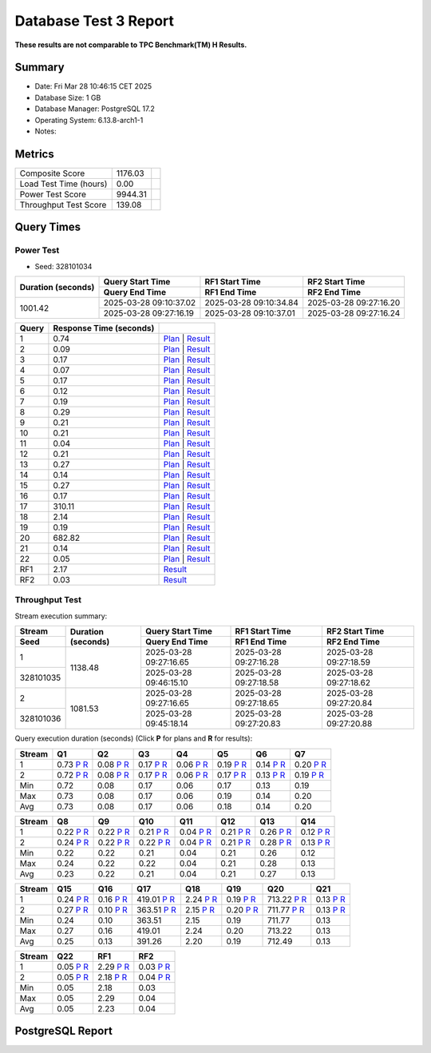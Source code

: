 ======================
Database Test 3 Report
======================

**These results are not comparable to TPC Benchmark(TM) H Results.**

Summary
=======

* Date:  Fri Mar 28 10:46:15 CET 2025
* Database Size: 1 GB
* Database Manager: PostgreSQL 17.2
* Operating System: 6.13.8-arch1-1
* Notes: 

Metrics
=======

=======================  ===========  ==
        Composite Score      1176.03
 Load Test Time (hours)         0.00  
       Power Test Score      9944.31  
  Throughput Test Score       139.08  
=======================  ===========  ==

Query Times
===========

.. image:: q_time.png
   :target: q_time.png
   :width: 100%

Power Test
----------

* Seed: 328101034

+--------------------+------------------------+------------------------+------------------------+
| Duration (seconds) |    Query Start Time    |     RF1 Start Time     |     RF2 Start Time     |
|                    +------------------------+------------------------+------------------------+
|                    |     Query End Time     |      RF1 End Time      |      RF2 End Time      |
+====================+========================+========================+========================+
|            1001.42 | 2025-03-28 09:10:37.02 | 2025-03-28 09:10:34.84 | 2025-03-28 09:27:16.20 |
|                    +------------------------+------------------------+------------------------+
|                    | 2025-03-28 09:27:16.19 | 2025-03-28 09:10:37.01 | 2025-03-28 09:27:16.24 |
+--------------------+------------------------+------------------------+------------------------+

=======  =========================  ==
 Query    Response Time (seconds)
=======  =========================  ==
      1                       0.74  `Plan <power/plans/1.txt>`__ | `Result <power/results/1.txt>`__
      2                       0.09  `Plan <power/plans/2.txt>`__ | `Result <power/results/2.txt>`__
      3                       0.17  `Plan <power/plans/3.txt>`__ | `Result <power/results/3.txt>`__
      4                       0.07  `Plan <power/plans/4.txt>`__ | `Result <power/results/4.txt>`__
      5                       0.17  `Plan <power/plans/5.txt>`__ | `Result <power/results/5.txt>`__
      6                       0.12  `Plan <power/plans/6.txt>`__ | `Result <power/results/6.txt>`__
      7                       0.19  `Plan <power/plans/7.txt>`__ | `Result <power/results/7.txt>`__
      8                       0.29  `Plan <power/plans/8.txt>`__ | `Result <power/results/8.txt>`__
      9                       0.21  `Plan <power/plans/9.txt>`__ | `Result <power/results/9.txt>`__
     10                       0.21  `Plan <power/plans/10.txt>`__ | `Result <power/results/10.txt>`__
     11                       0.04  `Plan <power/plans/11.txt>`__ | `Result <power/results/11.txt>`__
     12                       0.21  `Plan <power/plans/12.txt>`__ | `Result <power/results/12.txt>`__
     13                       0.27  `Plan <power/plans/13.txt>`__ | `Result <power/results/13.txt>`__
     14                       0.14  `Plan <power/plans/14.txt>`__ | `Result <power/results/14.txt>`__
     15                       0.27  `Plan <power/plans/15.txt>`__ | `Result <power/results/15.txt>`__
     16                       0.17  `Plan <power/plans/16.txt>`__ | `Result <power/results/16.txt>`__
     17                     310.11  `Plan <power/plans/17.txt>`__ | `Result <power/results/17.txt>`__
     18                       2.14  `Plan <power/plans/18.txt>`__ | `Result <power/results/18.txt>`__
     19                       0.19  `Plan <power/plans/19.txt>`__ | `Result <power/results/19.txt>`__
     20                     682.82  `Plan <power/plans/20.txt>`__ | `Result <power/results/20.txt>`__
     21                       0.14  `Plan <power/plans/21.txt>`__ | `Result <power/results/21.txt>`__
     22                       0.05  `Plan <power/plans/22.txt>`__ | `Result <power/results/22.txt>`__
    RF1                       2.17  `Result <power/results/rf1.txt>`__
    RF2                       0.03  `Result <power/results/rf2.txt>`__
=======  =========================  ==

Throughput Test
---------------

Stream execution summary:

+-----------+-----------+------------------------+------------------------+------------------------+
|  Stream   | Duration  |    Query Start Time    |     RF1 Start Time     |     RF2 Start Time     |
+-----------+ (seconds) +------------------------+------------------------+------------------------+
|   Seed    |           |     Query End Time     |      RF1 End Time      |      RF2 End Time      |
+===========+===========+========================+========================+========================+
|         1 |   1138.48 | 2025-03-28 09:27:16.65 | 2025-03-28 09:27:16.28 | 2025-03-28 09:27:18.59 |
+-----------+           +------------------------+------------------------+------------------------+
| 328101035 |           | 2025-03-28 09:46:15.10 | 2025-03-28 09:27:18.58 | 2025-03-28 09:27:18.62 |
+-----------+-----------+------------------------+------------------------+------------------------+
|         2 |   1081.53 | 2025-03-28 09:27:16.65 | 2025-03-28 09:27:18.65 | 2025-03-28 09:27:20.84 |
+-----------+           +------------------------+------------------------+------------------------+
| 328101036 |           | 2025-03-28 09:45:18.14 | 2025-03-28 09:27:20.83 | 2025-03-28 09:27:20.88 |
+-----------+-----------+------------------------+------------------------+------------------------+

Query execution duration (seconds) (Click **P** for plans and **R** for results):

========  ================================================================================  ================================================================================  ================================================================================  ================================================================================  ================================================================================  ================================================================================  ================================================================================
 Stream      Q1                                                                                Q2                                                                                Q3                                                                                Q4                                                                                Q5                                                                                Q6                                                                                Q7                                                                           
========  ================================================================================  ================================================================================  ================================================================================  ================================================================================  ================================================================================  ================================================================================  ================================================================================
       1      0.73   `P <throughput/plans/1/1.txt>`__   `R <throughput/results/1/1.txt>`__      0.08   `P <throughput/plans/1/2.txt>`__   `R <throughput/results/1/2.txt>`__      0.17   `P <throughput/plans/1/3.txt>`__   `R <throughput/results/1/3.txt>`__      0.06   `P <throughput/plans/1/4.txt>`__   `R <throughput/results/1/4.txt>`__      0.19   `P <throughput/plans/1/5.txt>`__   `R <throughput/results/1/5.txt>`__      0.14   `P <throughput/plans/1/6.txt>`__   `R <throughput/results/1/6.txt>`__      0.20   `P <throughput/plans/1/7.txt>`__   `R <throughput/results/1/7.txt>`__
       2      0.72   `P <throughput/plans/2/1.txt>`__   `R <throughput/results/2/1.txt>`__      0.08   `P <throughput/plans/2/2.txt>`__   `R <throughput/results/2/2.txt>`__      0.17   `P <throughput/plans/2/3.txt>`__   `R <throughput/results/2/3.txt>`__      0.06   `P <throughput/plans/2/4.txt>`__   `R <throughput/results/2/4.txt>`__      0.17   `P <throughput/plans/2/5.txt>`__   `R <throughput/results/2/5.txt>`__      0.13   `P <throughput/plans/2/6.txt>`__   `R <throughput/results/2/6.txt>`__      0.19   `P <throughput/plans/2/7.txt>`__   `R <throughput/results/2/7.txt>`__
     Min                                                                              0.72                                                                              0.08                                                                              0.17                                                                              0.06                                                                              0.17                                                                              0.13                                                                              0.19
     Max                                                                              0.73                                                                              0.08                                                                              0.17                                                                              0.06                                                                              0.19                                                                              0.14                                                                              0.20
     Avg                                                                              0.73                                                                              0.08                                                                              0.17                                                                              0.06                                                                              0.18                                                                              0.14                                                                              0.20
========  ================================================================================  ================================================================================  ================================================================================  ================================================================================  ================================================================================  ================================================================================  ================================================================================

========  ================================================================================  ================================================================================  ================================================================================  ================================================================================  ================================================================================  ================================================================================  ================================================================================
 Stream      Q8                                                                                Q9                                                                                Q10                                                                               Q11                                                                               Q12                                                                               Q13                                                                               Q14                                                                          
========  ================================================================================  ================================================================================  ================================================================================  ================================================================================  ================================================================================  ================================================================================  ================================================================================
       1      0.22   `P <throughput/plans/1/8.txt>`__   `R <throughput/results/1/8.txt>`__      0.22   `P <throughput/plans/1/9.txt>`__   `R <throughput/results/1/9.txt>`__      0.21  `P <throughput/plans/1/10.txt>`__  `R <throughput/results/1/10.txt>`__      0.04  `P <throughput/plans/1/11.txt>`__  `R <throughput/results/1/11.txt>`__      0.21  `P <throughput/plans/1/12.txt>`__  `R <throughput/results/1/12.txt>`__      0.26  `P <throughput/plans/1/13.txt>`__  `R <throughput/results/1/13.txt>`__      0.12  `P <throughput/plans/1/14.txt>`__  `R <throughput/results/1/14.txt>`__
       2      0.24   `P <throughput/plans/2/8.txt>`__   `R <throughput/results/2/8.txt>`__      0.22   `P <throughput/plans/2/9.txt>`__   `R <throughput/results/2/9.txt>`__      0.22  `P <throughput/plans/2/10.txt>`__  `R <throughput/results/2/10.txt>`__      0.04  `P <throughput/plans/2/11.txt>`__  `R <throughput/results/2/11.txt>`__      0.21  `P <throughput/plans/2/12.txt>`__  `R <throughput/results/2/12.txt>`__      0.28  `P <throughput/plans/2/13.txt>`__  `R <throughput/results/2/13.txt>`__      0.13  `P <throughput/plans/2/14.txt>`__  `R <throughput/results/2/14.txt>`__
     Min                                                                              0.22                                                                              0.22                                                                              0.21                                                                              0.04                                                                              0.21                                                                              0.26                                                                              0.12
     Max                                                                              0.24                                                                              0.22                                                                              0.22                                                                              0.04                                                                              0.21                                                                              0.28                                                                              0.13
     Avg                                                                              0.23                                                                              0.22                                                                              0.21                                                                              0.04                                                                              0.21                                                                              0.27                                                                              0.13
========  ================================================================================  ================================================================================  ================================================================================  ================================================================================  ================================================================================  ================================================================================  ================================================================================

========  ================================================================================  ================================================================================  ================================================================================  ================================================================================  ================================================================================  ================================================================================  ================================================================================
 Stream      Q15                                                                               Q16                                                                               Q17                                                                               Q18                                                                               Q19                                                                               Q20                                                                               Q21                                                                          
========  ================================================================================  ================================================================================  ================================================================================  ================================================================================  ================================================================================  ================================================================================  ================================================================================
       1      0.24  `P <throughput/plans/1/15.txt>`__  `R <throughput/results/1/15.txt>`__      0.16  `P <throughput/plans/1/16.txt>`__  `R <throughput/results/1/16.txt>`__    419.01  `P <throughput/plans/1/17.txt>`__  `R <throughput/results/1/17.txt>`__      2.24  `P <throughput/plans/1/18.txt>`__  `R <throughput/results/1/18.txt>`__      0.19  `P <throughput/plans/1/19.txt>`__  `R <throughput/results/1/19.txt>`__    713.22  `P <throughput/plans/1/20.txt>`__  `R <throughput/results/1/20.txt>`__      0.13  `P <throughput/plans/1/21.txt>`__  `R <throughput/results/1/21.txt>`__
       2      0.27  `P <throughput/plans/2/15.txt>`__  `R <throughput/results/2/15.txt>`__      0.10  `P <throughput/plans/2/16.txt>`__  `R <throughput/results/2/16.txt>`__    363.51  `P <throughput/plans/2/17.txt>`__  `R <throughput/results/2/17.txt>`__      2.15  `P <throughput/plans/2/18.txt>`__  `R <throughput/results/2/18.txt>`__      0.20  `P <throughput/plans/2/19.txt>`__  `R <throughput/results/2/19.txt>`__    711.77  `P <throughput/plans/2/20.txt>`__  `R <throughput/results/2/20.txt>`__      0.13  `P <throughput/plans/2/21.txt>`__  `R <throughput/results/2/21.txt>`__
     Min                                                                              0.24                                                                              0.10                                                                            363.51                                                                              2.15                                                                              0.19                                                                            711.77                                                                              0.13
     Max                                                                              0.27                                                                              0.16                                                                            419.01                                                                              2.24                                                                              0.20                                                                            713.22                                                                              0.13
     Avg                                                                              0.25                                                                              0.13                                                                            391.26                                                                              2.20                                                                              0.19                                                                            712.49                                                                              0.13
========  ================================================================================  ================================================================================  ================================================================================  ================================================================================  ================================================================================  ================================================================================  ================================================================================

========  ================================================================================  ================================================================================  ================================================================================
 Stream      Q22                                                                               RF1                                                                               RF2                                                                          
========  ================================================================================  ================================================================================  ================================================================================
       1      0.05  `P <throughput/plans/1/22.txt>`__  `R <throughput/results/1/22.txt>`__      2.29   `P <throughput/plans/1/1.txt>`__   `R <throughput/results/1/1.txt>`__      0.03   `P <throughput/plans/1/2.txt>`__   `R <throughput/results/1/2.txt>`__
       2      0.05  `P <throughput/plans/2/22.txt>`__  `R <throughput/results/2/22.txt>`__      2.18   `P <throughput/plans/2/1.txt>`__   `R <throughput/results/2/1.txt>`__      0.04   `P <throughput/plans/2/2.txt>`__   `R <throughput/results/2/2.txt>`__
     Min                                                                              0.05                                                                              2.18                                                                              0.03
     Max                                                                              0.05                                                                              2.29                                                                              0.04
     Avg                                                                              0.05                                                                              2.23                                                                              0.04
========  ================================================================================  ================================================================================  ================================================================================

PostgreSQL Report
=================
